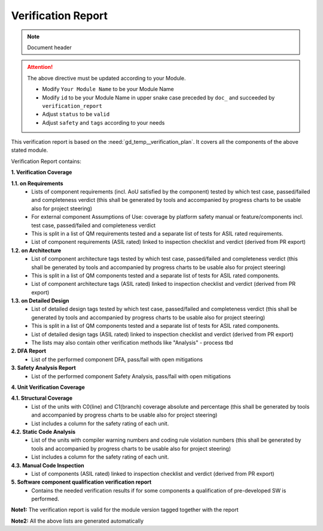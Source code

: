..
   # *******************************************************************************
   # Copyright (c) 2025 Contributors to the Eclipse Foundation
   #
   # See the NOTICE file(s) distributed with this work for additional
   # information regarding copyright ownership.
   #
   # This program and the accompanying materials are made available under the
   # terms of the Apache License Version 2.0 which is available at
   # https://www.apache.org/licenses/LICENSE-2.0
   #
   # SPDX-License-Identifier: Apache-2.0
   # *******************************************************************************

Verification Report
===================

.. note:: Document header

.. document:: [Your Module Name] Verification Report
   :id: doc__module_name_verification_report
   :status: draft
   :safety: ASIL_B
   :realizes: wp__verification__module_ver_report
   :tags: template

.. attention::
    The above directive must be updated according to your Module.

    - Modify ``Your Module Name`` to be your Module Name
    - Modify ``id`` to be your Module Name in upper snake case preceded by ``doc_`` and succeeded by ``verification_report``
    - Adjust ``status`` to be ``valid``
    - Adjust ``safety`` and ``tags`` according to your needs


This verification report is based on the :need:`gd_temp__verification_plan`.
It covers all the components of the above stated module.

Verification Report contains:

**1. Verification Coverage**

**1.1. on Requirements**
       - Lists of component requirements (incl. AoU satisfied by the component) tested by which test case, passed/failed and completeness verdict
         (this shall be generated by tools and accompanied by progress charts to be usable also for project steering)
       - For external component Assumptions of Use: coverage by platform safety manual or feature/components incl. test case, passed/failed and completeness verdict
       - This is split in a list of QM requirements tested and a separate list of tests for ASIL rated requirements.
       - List of component requirements (ASIL rated) linked to inspection checklist and verdict (derived from PR export)

**1.2. on Architecture**
       - List of component architecture tags tested by which test case, passed/failed and completeness verdict
         (this shall be generated by tools and accompanied by progress charts to be usable also for project steering)
       - This is split in a list of QM components tested and a separate list of tests for ASIL rated components.
       - List of component architecture tags (ASIL rated) linked to inspection checklist and verdict (derived from PR export)

**1.3. on Detailed Design**
       - List of detailed design tags tested by which test case, passed/failed and completeness verdict
         (this shall be generated by tools and accompanied by progress charts to be usable also for project steering)
       - This is split in a list of QM components tested and a separate list of tests for ASIL rated components.
       - List of detailed design tags (ASIL rated) linked to inspection checklist and verdict (derived from PR export)

       - The lists may also contain other verification methods like "Analysis" - process tbd

**2. DFA Report**
       - List of the performed component DFA, pass/fail with open mitigations

**3. Safety Analysis Report**
       - List of the performed component Safety Analysis, pass/fail with open mitigations

**4. Unit Verification Coverage**

**4.1. Structural Coverage**
       - List of the units with C0(line) and C1(branch) coverage absolute and percentage
         (this shall be generated by tools and accompanied by progress charts to be usable also for project steering)
       - List includes a column for the safety rating of each unit.

**4.2. Static Code Analysis**
       - List of the units with compiler warning numbers and coding rule violation numbers
         (this shall be generated by tools and accompanied by progress charts to be usable also for project steering)
       - List includes a column for the safety rating of each unit.

**4.3. Manual Code Inspection**
       - List of components (ASIL rated) linked to inspection checklist and verdict (derived from PR export)

**5. Software component qualification verification report**
       - Contains the needed verification results if for some components a qualification of pre-developed SW is performed.

**Note1:** The verification report is valid for the module version tagged together with the report

**Note2:** All the above lists are generated automatically
